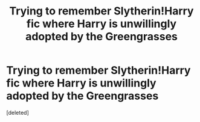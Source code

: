 #+TITLE: Trying to remember Slytherin!Harry fic where Harry is unwillingly adopted by the Greengrasses

* Trying to remember Slytherin!Harry fic where Harry is unwillingly adopted by the Greengrasses
:PROPERTIES:
:Score: 1
:DateUnix: 1616990126.0
:DateShort: 2021-Mar-29
:FlairText: What's That Fic?
:END:
[deleted]

